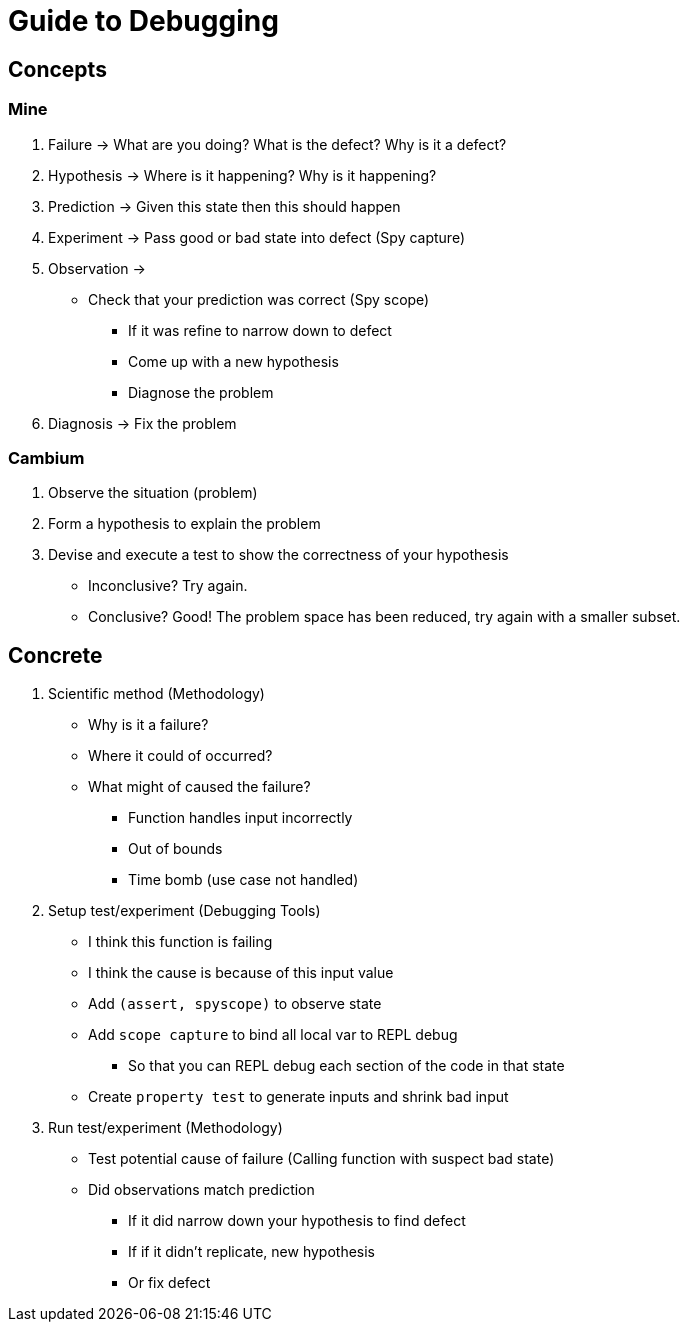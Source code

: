 = Guide to Debugging

== Concepts 

=== Mine
. Failure -> What are you doing? What is the defect? Why is it a defect?
. Hypothesis -> Where is it happening? Why is it happening? 
. Prediction -> Given this state then this should happen
. Experiment -> Pass good or bad state into defect (Spy capture)
. Observation -> 
    * Check that your prediction was correct (Spy scope)
    ** If it was refine to narrow down to defect
    ** Come up with a new hypothesis
    ** Diagnose the problem
. Diagnosis -> Fix the problem

=== Cambium
. Observe the situation (problem)
. Form a hypothesis to explain the problem
. Devise and execute a test to show the correctness of your hypothesis
* Inconclusive? Try again.
* Conclusive? Good! The problem space has been reduced, try again with a smaller subset.

== Concrete 

. Scientific method (Methodology) 
* Why is it a failure? 
* Where it could of occurred?
* What might of caused the failure? 
** Function handles input incorrectly
** Out of bounds
** Time bomb (use case not handled)

. Setup test/experiment (Debugging Tools)
* I think this function is failing
* I think the cause is because of this input value 
* Add `(assert, spyscope)` to observe state
* Add `scope capture` to bind all local var to REPL debug
** So that you can REPL debug each section of the code in that state
* Create `property test` to generate inputs and shrink bad input 

. Run test/experiment (Methodology)
* Test potential cause of failure (Calling function with suspect bad state) 
* Did observations match prediction
** If it did narrow down your hypothesis to find defect
** If if it didn't replicate, new hypothesis 
** Or fix defect